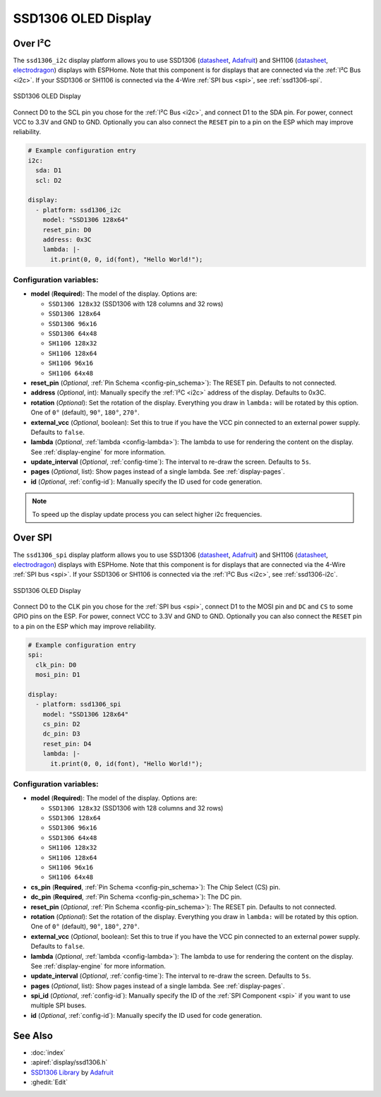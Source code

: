 SSD1306 OLED Display
====================

.. seo::
    :description: Instructions for setting up SSD1306 OLED display drivers.
    :image: ssd1306.jpg

.. _ssd1306-i2c:

Over I²C
--------

The ``ssd1306_i2c`` display platform allows you to use
SSD1306 (`datasheet <https://cdn-shop.adafruit.com/datasheets/SSD1306.pdf>`__,
`Adafruit <https://www.adafruit.com/product/326>`__)
and SH1106 (`datasheet <https://www.elecrow.com/download/SH1106%20datasheet.pdf>`__,
`electrodragon <https://www.electrodragon.com/product/1-3-12864-blue-oled-display-iicspi/>`__)
displays with ESPHome. Note that this component is for displays that are connected via the :ref:`I²C Bus <i2c>`.
If your SSD1306 or SH1106 is connected via the 4-Wire :ref:`SPI bus <spi>`, see :ref:`ssd1306-spi`.

.. figure:: images/ssd1306-full.jpg
    :align: center
    :width: 75.0%

    SSD1306 OLED Display

Connect D0 to the SCL pin you chose for the :ref:`I²C Bus <i2c>`, and connect D1 to the SDA pin. For power, connect
VCC to 3.3V and GND to GND. Optionally you can also connect the ``RESET`` pin to a pin on the ESP which may
improve reliability.

.. code-block:: yaml

    # Example configuration entry
    i2c:
      sda: D1
      scl: D2

    display:
      - platform: ssd1306_i2c
        model: "SSD1306 128x64"
        reset_pin: D0
        address: 0x3C
        lambda: |-
          it.print(0, 0, id(font), "Hello World!");

Configuration variables:
************************

- **model** (**Required**): The model of the display. Options are:

  - ``SSD1306 128x32`` (SSD1306 with 128 columns and 32 rows)
  - ``SSD1306 128x64``
  - ``SSD1306 96x16``
  - ``SSD1306 64x48``
  - ``SH1106 128x32``
  - ``SH1106 128x64``
  - ``SH1106 96x16``
  - ``SH1106 64x48``

- **reset_pin** (*Optional*, :ref:`Pin Schema <config-pin_schema>`): The RESET pin. Defaults to not connected.
- **address** (*Optional*, int): Manually specify the :ref:`I²C <i2c>` address of the display. Defaults to 0x3C.
- **rotation** (*Optional*): Set the rotation of the display. Everything you draw in ``lambda:`` will be rotated
  by this option. One of ``0°`` (default), ``90°``, ``180°``, ``270°``.
- **external_vcc** (*Optional*, boolean): Set this to true if you have the VCC pin connected to an external power supply.
  Defaults to ``false``.
- **lambda** (*Optional*, :ref:`lambda <config-lambda>`): The lambda to use for rendering the content on the display.
  See :ref:`display-engine` for more information.
- **update_interval** (*Optional*, :ref:`config-time`): The interval to re-draw the screen. Defaults to ``5s``.
- **pages** (*Optional*, list): Show pages instead of a single lambda. See :ref:`display-pages`.
- **id** (*Optional*, :ref:`config-id`): Manually specify the ID used for code generation.

.. note::

    To speed up the display update process you can select higher i2c frequencies.

.. _ssd1306-spi:

Over SPI
--------

The ``ssd1306_spi`` display platform allows you to use
SSD1306 (`datasheet <https://cdn-shop.adafruit.com/datasheets/SSD1306.pdf>`__, `Adafruit <https://www.adafruit.com/product/326>`__)
and SH1106 (`datasheet <https://www.elecrow.com/download/SH1106%20datasheet.pdf>`__,
`electrodragon <https://www.electrodragon.com/product/1-3-12864-blue-oled-display-iicspi/>`__)
displays with ESPHome. Note that this component is for displays that are connected via the 4-Wire :ref:`SPI bus <spi>`.
If your SSD1306 or SH1106 is connected via the :ref:`I²C Bus <i2c>`, see :ref:`ssd1306-i2c`.

.. figure:: images/ssd1306-full.jpg
    :align: center
    :width: 75.0%

    SSD1306 OLED Display

Connect D0 to the CLK pin you chose for the :ref:`SPI bus <spi>`, connect D1 to the MOSI pin and ``DC`` and ``CS``
to some GPIO pins on the ESP. For power, connect
VCC to 3.3V and GND to GND. Optionally you can also connect the ``RESET`` pin to a pin on the ESP which may
improve reliability.

.. code-block:: yaml

    # Example configuration entry
    spi:
      clk_pin: D0
      mosi_pin: D1

    display:
      - platform: ssd1306_spi
        model: "SSD1306 128x64"
        cs_pin: D2
        dc_pin: D3
        reset_pin: D4
        lambda: |-
          it.print(0, 0, id(font), "Hello World!");

Configuration variables:
************************

- **model** (**Required**): The model of the display. Options are:

  - ``SSD1306 128x32`` (SSD1306 with 128 columns and 32 rows)
  - ``SSD1306 128x64``
  - ``SSD1306 96x16``
  - ``SSD1306 64x48``
  - ``SH1106 128x32``
  - ``SH1106 128x64``
  - ``SH1106 96x16``
  - ``SH1106 64x48``

- **cs_pin** (**Required**, :ref:`Pin Schema <config-pin_schema>`): The Chip Select (CS) pin.
- **dc_pin** (**Required**, :ref:`Pin Schema <config-pin_schema>`): The DC pin.
- **reset_pin** (*Optional*, :ref:`Pin Schema <config-pin_schema>`): The RESET pin. Defaults to not connected.
- **rotation** (*Optional*): Set the rotation of the display. Everything you draw in ``lambda:`` will be rotated
  by this option. One of ``0°`` (default), ``90°``, ``180°``, ``270°``.
- **external_vcc** (*Optional*, boolean): Set this to true if you have the VCC pin connected to an external power supply.
  Defaults to ``false``.
- **lambda** (*Optional*, :ref:`lambda <config-lambda>`): The lambda to use for rendering the content on the display.
  See :ref:`display-engine` for more information.
- **update_interval** (*Optional*, :ref:`config-time`): The interval to re-draw the screen. Defaults to ``5s``.
- **pages** (*Optional*, list): Show pages instead of a single lambda. See :ref:`display-pages`.
- **spi_id** (*Optional*, :ref:`config-id`): Manually specify the ID of the :ref:`SPI Component <spi>` if you want
  to use multiple SPI buses.
- **id** (*Optional*, :ref:`config-id`): Manually specify the ID used for code generation.

See Also
--------

- :doc:`index`
- :apiref:`display/ssd1306.h`
- `SSD1306 Library <https://github.com/adafruit/Adafruit_SSD1306>`__ by `Adafruit <https://www.adafruit.com/>`__
- :ghedit:`Edit`
